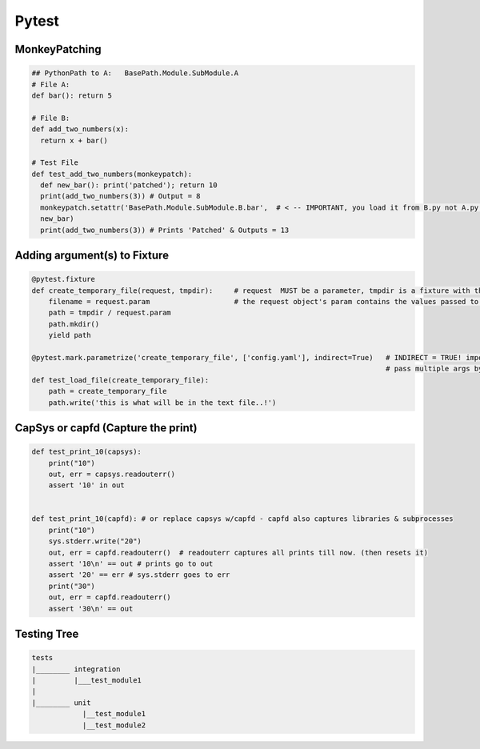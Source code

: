 Pytest
----------------

MonkeyPatching
================

.. code-block:: python
    
    ## PythonPath to A:   BasePath.Module.SubModule.A
    # File A:
    def bar(): return 5

    # File B:
    def add_two_numbers(x):
      return x + bar()

    # Test File
    def test_add_two_numbers(monkeypatch):
      def new_bar(): print('patched'); return 10
      print(add_two_numbers(3)) # Output = 8
      monkeypatch.setattr('BasePath.Module.SubModule.B.bar',  # < -- IMPORTANT, you load it from B.py not A.py!!!!!!!
      new_bar)
      print(add_two_numbers(3)) # Prints 'Patched' & Outputs = 13


Adding argument(s) to Fixture
==========================
.. code-block:: python

    @pytest.fixture
    def create_temporary_file(request, tmpdir):     # request  MUST be a parameter, tmpdir is a fixture with the tmpdir location
        filename = request.param                    # the request object's param contains the values passed to it by the decorator
        path = tmpdir / request.param
        path.mkdir()
        yield path
        
    @pytest.mark.parametrize('create_temporary_file', ['config.yaml'], indirect=True)   # INDIRECT = TRUE! important
                                                                                        # pass multiple args by [['lol', 'k', 3]]
    def test_load_file(create_temporary_file):
        path = create_temporary_file
        path.write('this is what will be in the text file..!')
        

        
CapSys or capfd (Capture the print)
==================================

.. code-block:: python
        
    def test_print_10(capsys):
        print("10")
        out, err = capsys.readouterr()
        assert '10' in out


    def test_print_10(capfd): # or replace capsys w/capfd - capfd also captures libraries & subprocesses
        print("10")
        sys.stderr.write("20")
        out, err = capfd.readouterr()  # readouterr captures all prints till now. (then resets it)
        assert '10\n' == out # prints go to out
        assert '20' == err # sys.stderr goes to err
        print("30")
        out, err = capfd.readouterr()
        assert '30\n' == out

    
Testing Tree
===================

.. code-block::
        
    tests
    |________ integration
    |         |___test_module1
    |
    |________ unit
                |__test_module1
                |__test_module2
